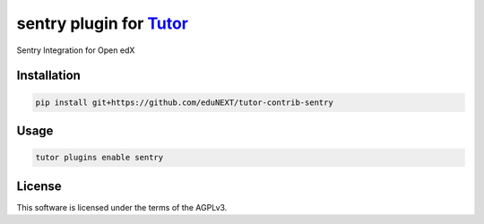 sentry plugin for `Tutor <https://docs.tutor.edly.io>`__
###############################################################################

Sentry Integration for Open edX


Installation
************

.. code-block:: bash

    pip install git+https://github.com/eduNEXT/tutor-contrib-sentry

Usage
*****

.. code-block:: bash

    tutor plugins enable sentry
License
*******

This software is licensed under the terms of the AGPLv3.
